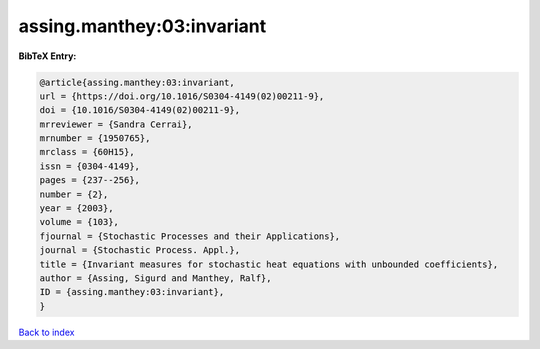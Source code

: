 assing.manthey:03:invariant
===========================

.. :cite:t:`assing.manthey:03:invariant`

.. bibliography:: ../../All.bib

**BibTeX Entry:**

.. code-block:: bibtex

   @article{assing.manthey:03:invariant,
   url = {https://doi.org/10.1016/S0304-4149(02)00211-9},
   doi = {10.1016/S0304-4149(02)00211-9},
   mrreviewer = {Sandra Cerrai},
   mrnumber = {1950765},
   mrclass = {60H15},
   issn = {0304-4149},
   pages = {237--256},
   number = {2},
   year = {2003},
   volume = {103},
   fjournal = {Stochastic Processes and their Applications},
   journal = {Stochastic Process. Appl.},
   title = {Invariant measures for stochastic heat equations with unbounded coefficients},
   author = {Assing, Sigurd and Manthey, Ralf},
   ID = {assing.manthey:03:invariant},
   }

`Back to index <../index>`_
